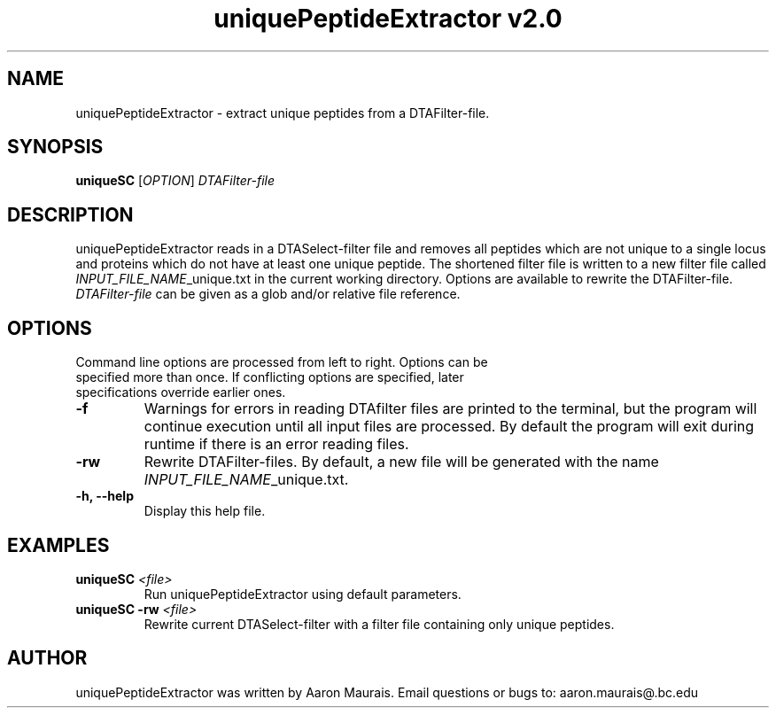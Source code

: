 .TH "uniquePeptideExtractor v2.0" 1 "31 Aug 2017" "uniquePeptideExtractor"
.SH NAME
uniquePeptideExtractor - extract unique peptides from a DTAFilter-file.
.SH SYNOPSIS
\fBuniqueSC \fR[\fIOPTION\fR] \fIDTAFilter-file\fR
.SH DESCRIPTION 
uniquePeptideExtractor reads in a DTASelect-filter file and removes all peptides which are not unique to a single locus and proteins which do not have at least one unique peptide.  The shortened filter file is written to a new filter file called \fIINPUT_FILE_NAME\fR_unique.txt in the current working directory. Options are available to rewrite the DTAFilter-file.  \fIDTAFilter-file\fR can be given as a glob and/or relative file reference.
.SH OPTIONS
.TP
Command line options are processed from left to right. Options can be specified more than once. If conflicting options are specified, later specifications override earlier ones.
.TP
\fB-f\fP
Warnings for errors in reading DTAfilter files are printed to the terminal, but the program will continue execution until all input files are processed.  By default the program will exit during runtime if there is an error reading files.
.TP
\fB-rw\fP
Rewrite DTAFilter-files.  By default, a new file will be generated with the name \fIINPUT_FILE_NAME\fP_unique.txt.
.TP
\fB-h, --help\fR
Display this help file.
.SH EXAMPLES
.TP
\fBuniqueSC\fR \fI<file>\fR
Run uniquePeptideExtractor using default parameters.
.TP
\fBuniqueSC -rw\fR \fI<file>\fR
Rewrite current DTASelect-filter with a filter file containing only unique peptides.
.SH AUTHOR
uniquePeptideExtractor was written by Aaron Maurais. Email questions or bugs to: aaron.maurais@.bc.edu